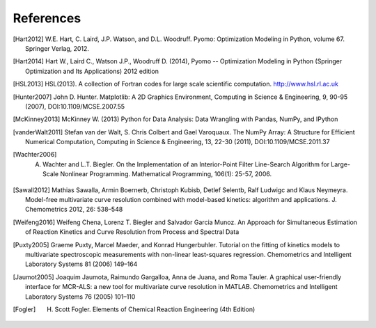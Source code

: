 References
==========

.. [Hart2012] W.E. Hart, C. Laird, J.P. Watson, and D.L. Woodruff. Pyomo: Optimization Modeling in Python, volume 67. Springer Verlag, 2012.

.. [Hart2014] Hart W., Laird C., Watson J.P., Woodruff D. (2014), Pyomo -- Optimization Modeling in Python (Springer Optimization and Its Applications) 2012 edition

.. [HSL2013] HSL(2013). A collection of Fortran codes for large scale scientific  computation. http://www.hsl.rl.ac.uk

.. [Hunter2007] John D. Hunter. Matplotlib: A 2D Graphics Environment, Computing in Science & Engineering, 9, 90-95 (2007), DOI:10.1109/MCSE.2007.55

.. [McKinney2013] McKinney W. (2013) Python for Data Analysis: Data Wrangling with Pandas, NumPy, and IPython

.. [vanderWalt2011] Stefan van der Walt, S. Chris Colbert and Gael Varoquaux. The NumPy Array: A Structure for Efficient Numerical Computation, Computing in Science & Engineering, 13, 22-30 (2011), DOI:10.1109/MCSE.2011.37

.. [Wachter2006] A. Wachter and L.T. Biegler. On the Implementation of an Interior-Point Filter Line-Search Algorithm for Large-Scale Nonlinear Programming. Mathematical Programming, 106(1): 25-57, 2006.

.. [Sawall2012] Mathias Sawalla, Armin Boernerb, Christoph Kubisb, Detlef Selentb, Ralf Ludwigc and Klaus Neymeyra. Model-free multivariate curve resolution combined with model-based kinetics: algorithm and applications. J. Chemometrics 2012, 26: 538–548

.. [Weifeng2016] Weifeng Chena, Lorenz T. Biegler and Salvador Garcia Munoz. An Approach for Simultaneous Estimation of Reaction Kinetics and Curve Resolution from Process and Spectral Data

.. [Puxty2005] Graeme Puxty, Marcel Maeder, and Konrad Hungerbuhler. Tutorial on the fitting of kinetics models to multivariate spectroscopic measurements with non-linear least-squares regression. Chemometrics and Intelligent Laboratory Systems 81 (2006) 149–164

.. [Jaumot2005] Joaquim Jaumota, Raimundo Gargalloa, Anna de Juana, and Roma Tauler. A graphical user-friendly interface for MCR-ALS: a new tool for multivariate curve resolution in MATLAB. Chemometrics and Intelligent Laboratory Systems 76 (2005) 101–110

.. [Fogler] H. Scott Fogler. Elements of Chemical Reaction Engineering (4th Edition)
